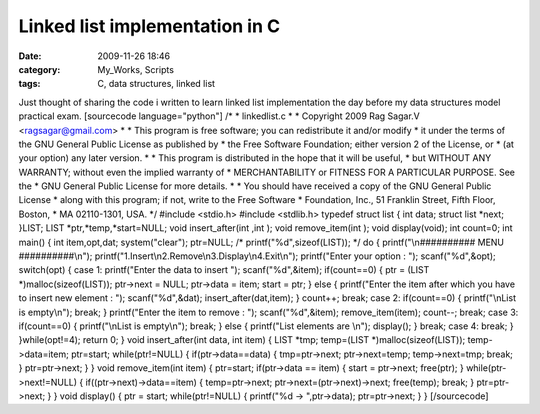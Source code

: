 Linked list implementation in C
###############################
:date: 2009-11-26 18:46
:category: My_Works, Scripts
:tags: C, data structures, linked list

Just thought of sharing the code i written to learn linked list
implementation the day before my data structures model practical exam.
[sourcecode language="python"] /\* \* linkedlist.c \* \* Copyright 2009
Rag Sagar.V <ragsagar@gmail.com> \* \* This program is free software;
you can redistribute it and/or modify \* it under the terms of the GNU
General Public License as published by \* the Free Software Foundation;
either version 2 of the License, or \* (at your option) any later
version. \* \* This program is distributed in the hope that it will be
useful, \* but WITHOUT ANY WARRANTY; without even the implied warranty
of \* MERCHANTABILITY or FITNESS FOR A PARTICULAR PURPOSE. See the \*
GNU General Public License for more details. \* \* You should have
received a copy of the GNU General Public License \* along with this
program; if not, write to the Free Software \* Foundation, Inc., 51
Franklin Street, Fifth Floor, Boston, \* MA 02110-1301, USA. \*/
#include <stdio.h> #include <stdlib.h> typedef struct list { int data;
struct list \*next; }LIST; LIST \*ptr,\*temp,\*start=NULL; void
insert\_after(int ,int ); void remove\_item(int ); void display(void);
int count=0; int main() { int item,opt,dat; system("clear"); ptr=NULL;
/\* printf("%d",sizeof(LIST)); \*/ do { printf("\\n########## MENU
##########\\n"); printf("1.Insert\\n2.Remove\\n3.Display\\n4.Exit\\n");
printf("Enter your option : "); scanf("%d",&opt); switch(opt) { case 1:
printf("Enter the data to insert "); scanf("%d",&item); if(count==0) {
ptr = (LIST \*)malloc(sizeof(LIST)); ptr->next = NULL; ptr->data = item;
start = ptr; } else { printf("Enter the item after which you have to
insert new element : "); scanf("%d",&dat); insert\_after(dat,item); }
count++; break; case 2: if(count==0) { printf("\\nList is empty\\n");
break; } printf("Enter the item to remove : "); scanf("%d",&item);
remove\_item(item); count--; break; case 3: if(count==0) {
printf("\\nList is empty\\n"); break; } else { printf("List elements are
\\n"); display(); } break; case 4: break; } }while(opt!=4); return 0; }
void insert\_after(int data, int item) { LIST \*tmp; temp=(LIST
\*)malloc(sizeof(LIST)); temp->data=item; ptr=start; while(ptr!=NULL) {
if(ptr->data==data) { tmp=ptr->next; ptr->next=temp; temp->next=tmp;
break; } ptr=ptr->next; } } void remove\_item(int item) { ptr=start;
if(ptr->data == item) { start = ptr->next; free(ptr); }
while(ptr->next!=NULL) { if((ptr->next)->data==item) { temp=ptr->next;
ptr->next=(ptr->next)->next; free(temp); break; } ptr=ptr->next; } }
void display() { ptr = start; while(ptr!=NULL) { printf("%d ->
",ptr->data); ptr=ptr->next; } } [/sourcecode]
